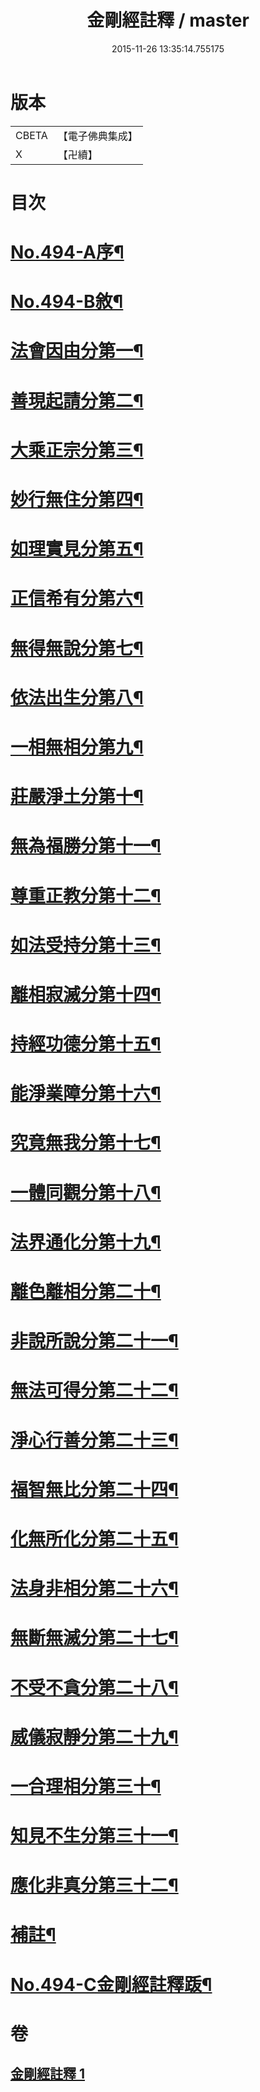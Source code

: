 #+TITLE: 金剛經註釋 / master
#+DATE: 2015-11-26 13:35:14.755175
* 版本
 |     CBETA|【電子佛典集成】|
 |         X|【卍續】    |

* 目次
* [[file:KR6c0082_001.txt::001-0520c1][No.494-A序¶]]
* [[file:KR6c0082_001.txt::0521b13][No.494-B敘¶]]
* [[file:KR6c0082_001.txt::0522b6][法會因由分第一¶]]
* [[file:KR6c0082_001.txt::0522c23][善現起請分第二¶]]
* [[file:KR6c0082_001.txt::0524b2][大乘正宗分第三¶]]
* [[file:KR6c0082_001.txt::0525b12][妙行無住分第四¶]]
* [[file:KR6c0082_001.txt::0526b4][如理實見分第五¶]]
* [[file:KR6c0082_001.txt::0526b24][正信希有分第六¶]]
* [[file:KR6c0082_001.txt::0527b16][無得無說分第七¶]]
* [[file:KR6c0082_001.txt::0528a14][依法出生分第八¶]]
* [[file:KR6c0082_001.txt::0528b24][一相無相分第九¶]]
* [[file:KR6c0082_001.txt::0529c22][莊嚴淨土分第十¶]]
* [[file:KR6c0082_001.txt::0531a24][無為福勝分第十一¶]]
* [[file:KR6c0082_001.txt::0531b21][尊重正教分第十二¶]]
* [[file:KR6c0082_001.txt::0531c17][如法受持分第十三¶]]
* [[file:KR6c0082_001.txt::0532c18][離相寂滅分第十四¶]]
* [[file:KR6c0082_001.txt::0534c7][持經功德分第十五¶]]
* [[file:KR6c0082_001.txt::0536a3][能淨業障分第十六¶]]
* [[file:KR6c0082_001.txt::0536c16][究竟無我分第十七¶]]
* [[file:KR6c0082_001.txt::0538b11][一體同觀分第十八¶]]
* [[file:KR6c0082_001.txt::0539c17][法界通化分第十九¶]]
* [[file:KR6c0082_001.txt::0540a17][離色離相分第二十¶]]
* [[file:KR6c0082_001.txt::0540b23][非說所說分第二十一¶]]
* [[file:KR6c0082_001.txt::0541a14][無法可得分第二十二¶]]
* [[file:KR6c0082_001.txt::0541b3][淨心行善分第二十三¶]]
* [[file:KR6c0082_001.txt::0541c7][福智無比分第二十四¶]]
* [[file:KR6c0082_001.txt::0542a2][化無所化分第二十五¶]]
* [[file:KR6c0082_001.txt::0542b3][法身非相分第二十六¶]]
* [[file:KR6c0082_001.txt::0542c5][無斷無滅分第二十七¶]]
* [[file:KR6c0082_001.txt::0543a5][不受不貪分第二十八¶]]
* [[file:KR6c0082_001.txt::0543b12][威儀寂靜分第二十九¶]]
* [[file:KR6c0082_001.txt::0544a4][一合理相分第三十¶]]
* [[file:KR6c0082_001.txt::0544b18][知見不生分第三十一¶]]
* [[file:KR6c0082_001.txt::0545a9][應化非真分第三十二¶]]
* [[file:KR6c0082_001.txt::0545c18][補註¶]]
* [[file:KR6c0082_001.txt::0546a19][No.494-C金剛經註釋䟦¶]]
* 卷
** [[file:KR6c0082_001.txt][金剛經註釋 1]]
